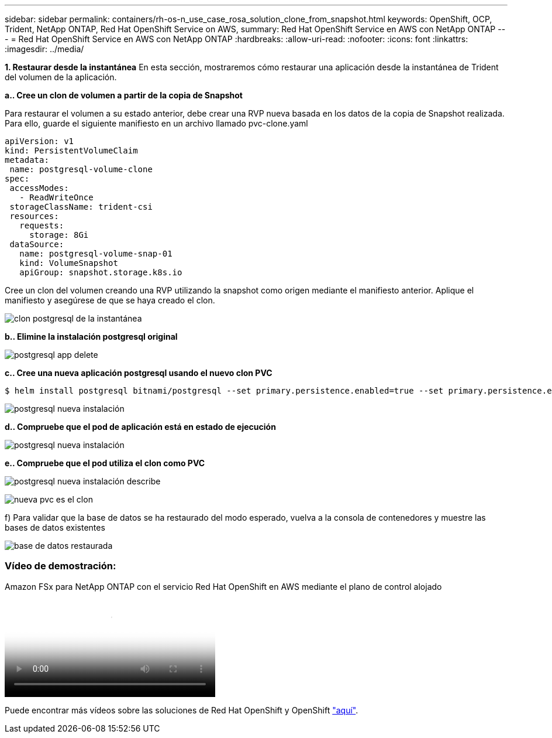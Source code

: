 ---
sidebar: sidebar 
permalink: containers/rh-os-n_use_case_rosa_solution_clone_from_snapshot.html 
keywords: OpenShift, OCP, Trident, NetApp ONTAP, Red Hat OpenShift Service on AWS, 
summary: Red Hat OpenShift Service en AWS con NetApp ONTAP 
---
= Red Hat OpenShift Service en AWS con NetApp ONTAP
:hardbreaks:
:allow-uri-read: 
:nofooter: 
:icons: font
:linkattrs: 
:imagesdir: ../media/


[role="lead"]
**1. Restaurar desde la instantánea** En esta sección, mostraremos cómo restaurar una aplicación desde la instantánea de Trident del volumen de la aplicación.

**a.. Cree un clon de volumen a partir de la copia de Snapshot**

Para restaurar el volumen a su estado anterior, debe crear una RVP nueva basada en los datos de la copia de Snapshot realizada. Para ello, guarde el siguiente manifiesto en un archivo llamado pvc-clone.yaml

[source]
----
apiVersion: v1
kind: PersistentVolumeClaim
metadata:
 name: postgresql-volume-clone
spec:
 accessModes:
   - ReadWriteOnce
 storageClassName: trident-csi
 resources:
   requests:
     storage: 8Gi
 dataSource:
   name: postgresql-volume-snap-01
   kind: VolumeSnapshot
   apiGroup: snapshot.storage.k8s.io
----
Cree un clon del volumen creando una RVP utilizando la snapshot como origen mediante el manifiesto anterior. Aplique el manifiesto y asegúrese de que se haya creado el clon.

image:redhat_openshift_container_rosa_image24.png["clon postgresql de la instantánea"]

**b.. Elimine la instalación postgresql original**

image:redhat_openshift_container_rosa_image25.png["postgresql app delete"]

**c.. Cree una nueva aplicación postgresql usando el nuevo clon PVC**

[source]
----
$ helm install postgresql bitnami/postgresql --set primary.persistence.enabled=true --set primary.persistence.existingClaim=postgresql-volume-clone -n postgresql
----
image:redhat_openshift_container_rosa_image26.png["postgresql nueva instalación"]

**d.. Compruebe que el pod de aplicación está en estado de ejecución**

image:redhat_openshift_container_rosa_image27.png["postgresql nueva instalación"]

**e.. Compruebe que el pod utiliza el clon como PVC**

image:redhat_openshift_container_rosa_image28.png["postgresql nueva instalación describe"]

image:redhat_openshift_container_rosa_image29.png["nueva pvc es el clon"]

f) Para validar que la base de datos se ha restaurado del modo esperado, vuelva a la consola de contenedores y muestre las bases de datos existentes

image:redhat_openshift_container_rosa_image30.png["base de datos restaurada"]



=== Vídeo de demostración:

.Amazon FSx para NetApp ONTAP con el servicio Red Hat OpenShift en AWS mediante el plano de control alojado
video::213061d2-53e6-4762-a68f-b21401519023[panopto,width=360]
Puede encontrar más vídeos sobre las soluciones de Red Hat OpenShift y OpenShift link:https://docs.netapp.com/us-en/netapp-solutions/containers/rh-os-n_videos_and_demos.html["aquí"].
